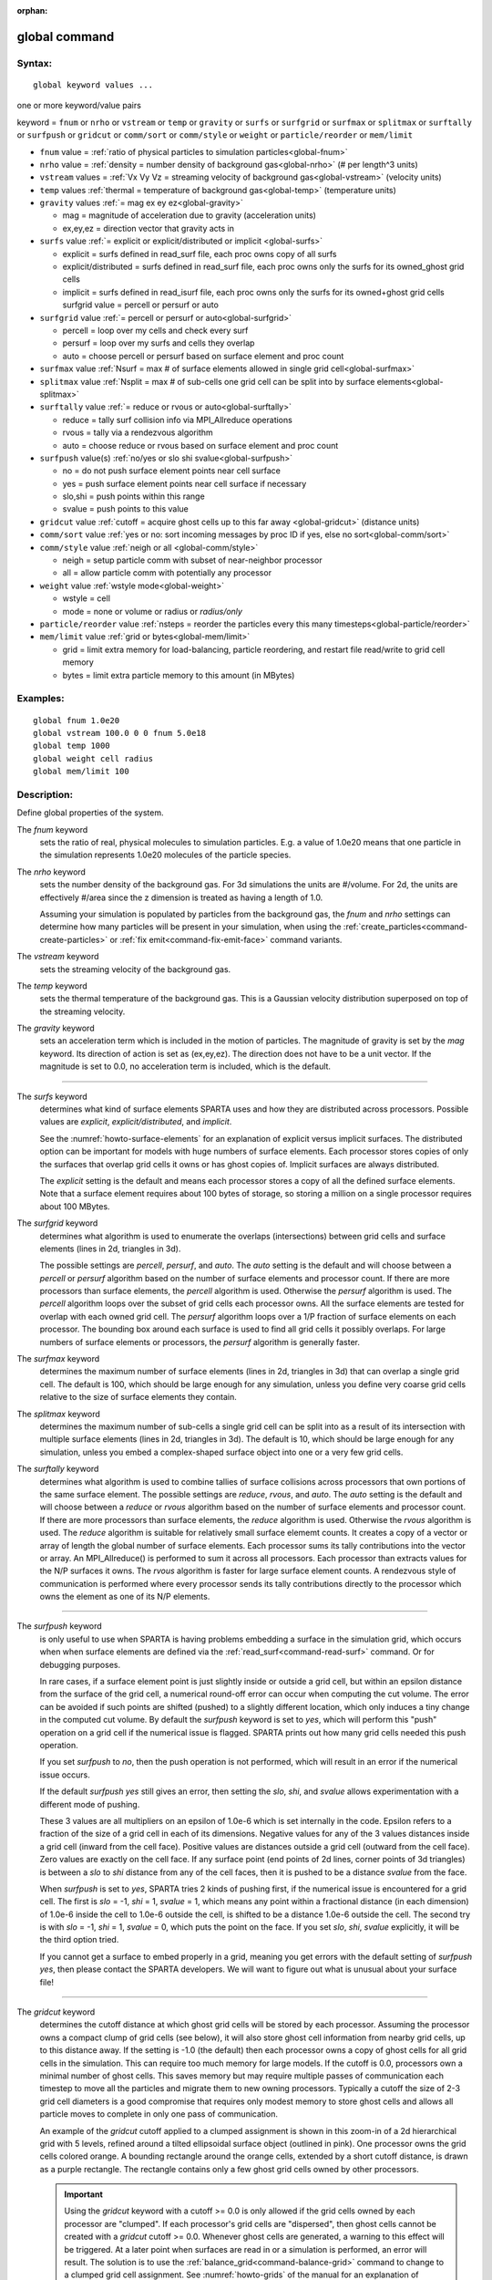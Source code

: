 :orphan:

.. index:: global



.. _command-global:

##############
global command
##############


*******
Syntax:
*******

::

   global keyword values ... 

one or more keyword/value pairs

keyword = ``fnum`` or ``nrho`` or ``vstream`` or ``temp`` or ``gravity`` or ``surfs`` or ``surfgrid`` or ``surfmax`` or ``splitmax`` or ``surftally`` or ``surfpush`` or ``gridcut`` or ``comm/sort`` or ``comm/style`` or ``weight`` or ``particle/reorder`` or ``mem/limit``



- ``fnum`` value = :ref:`ratio of physical particles to simulation particles<global-fnum>` 

- ``nrho`` value = :ref:`density = number density of background gas<global-nrho>` (# per length^3 units)

- ``vstream`` values = :ref:`Vx Vy Vz = streaming velocity of background gas<global-vstream>` (velocity units)


- ``temp`` values :ref:`thermal = temperature of background gas<global-temp>` (temperature units)

- ``gravity`` values :ref:`= mag ex ey ez<global-gravity>` 

  - mag = magnitude of acceleration due to gravity (acceleration units)
  - ex,ey,ez = direction vector that gravity acts in

- ``surfs`` value :ref:`= explicit or explicit/distributed or implicit <global-surfs>` 

  - explicit = surfs defined in read_surf file, each proc owns copy of all surfs
  - explicit/distributed = surfs defined in read_surf file, each proc owns only the surfs for its owned_ghost grid cells
  - implicit = surfs defined in read_isurf file, each proc owns only the surfs for its owned+ghost grid cells surfgrid value = percell or persurf or auto

- ``surfgrid`` value :ref:`= percell or persurf or auto<global-surfgrid>`

  - percell = loop over my cells and check every surf
  - persurf = loop over my surfs and cells they overlap
  - auto = choose percell or persurf based on surface element and proc count

- ``surfmax`` value  :ref:`Nsurf = max # of surface elements allowed in single grid cell<global-surfmax>` 

- ``splitmax`` value :ref:`Nsplit = max # of sub-cells one grid cell can be split into by surface elements<global-splitmax>` 

- ``surftally`` value :ref:`= reduce or rvous or auto<global-surftally>`

  - reduce = tally surf collision info via MPI_Allreduce operations
  - rvous = tally via a rendezvous algorithm
  - auto = choose reduce or rvous based on surface element and proc count
    
- ``surfpush`` value(s) :ref:`no/yes or slo shi svalue<global-surfpush>` 

  - no = do not push surface element points near cell surface
  - yes = push surface element points near cell surface if necessary
  - slo,shi = push points within this range
  - svalue = push points to this value

- ``gridcut`` value :ref:`cutoff = acquire ghost cells up to this far away <global-gridcut>` (distance units)

- ``comm/sort`` value :ref:`yes or no: sort incoming messages by proc ID if yes, else no sort<global-comm/sort>`

- ``comm/style`` value :ref:`neigh or all <global-comm/style>`

  - neigh = setup particle comm with subset of near-neighbor processor
  - all = allow particle comm with potentially any processor

- ``weight`` value :ref:`wstyle mode<global-weight>` 

  - wstyle = cell
  - mode = none or volume or radius or *radius/only*

- ``particle/reorder`` value :ref:`nsteps = reorder the particles every this many timesteps<global-particle/reorder>`

- ``mem/limit`` value :ref:`grid or bytes<global-mem/limit>`

  - grid = limit extra memory for load-balancing, particle reordering, and restart file read/write to grid cell memory
  - bytes = limit extra particle memory to this amount (in MBytes) 


*********
Examples:
*********

::

   global fnum 1.0e20
   global vstream 100.0 0 0 fnum 5.0e18
   global temp 1000
   global weight cell radius 
   global mem/limit 100 

************
Description:
************

Define global properties of the system.

.. _global-fnum:

The *fnum* keyword
  sets the ratio of real, physical molecules to simulation particles. E.g. a value of 1.0e20 means that one particle in the simulation represents 1.0e20 molecules of the particle species.

.. _global-nrho:

The *nrho* keyword
  sets the number density of the background gas. For 3d simulations the units are #/volume. For 2d, the units are effectively #/area since the z dimension is treated as having a length of 1.0.

  Assuming your simulation is populated by particles from the background gas, the *fnum* and *nrho* settings can determine how many particles will be present in your simulation, when using the :ref:`create_particles<command-create-particles>` or :ref:`fix emit<command-fix-emit-face>` command variants.

.. _global-vstream:

The *vstream* keyword
  sets the streaming velocity of the background gas.

.. _global-temp:

The *temp* keyword
  sets the thermal temperature of the background gas.  This is a Gaussian velocity distribution superposed on top of the streaming velocity.

.. _global-gravity:

The *gravity* keyword
  sets an acceleration term which is included in the motion of particles. The magnitude of gravity is set by the *mag* keyword. Its direction of action is set as (ex,ey,ez). The direction does not have to be a unit vector. If the magnitude is set to 0.0, no acceleration term is included, which is the default.

--------------

.. _global-surfs:

The *surfs* keyword
  determines what kind of surface elements SPARTA uses and how they are distributed across processors. Possible values are *explicit*, *explicit/distributed*, and *implicit*.

  See the :numref:`howto-surface-elements` for an explanation of explicit versus implicit surfaces. The distributed option can be important for models with huge numbers of surface elements. Each processor stores copies of only the surfaces that overlap grid cells it owns or has ghost copies of. Implicit surfaces are always distributed.

  The *explicit* setting is the default and means each processor stores a copy of all the defined surface elements. Note that a surface element requires about 100 bytes of storage, so storing a million on a single processor requires about 100 MBytes.

.. _global-surfgrid:

The *surfgrid* keyword
  determines what algorithm is used to enumerate the overlaps (intersections) between grid cells and surface elements (lines in 2d, triangles in 3d).

  The possible settings are *percell*, *persurf*, and *auto*. The *auto* setting is the default and will choose between a *percell* or *persurf* algorithm based on the number of surface elements and processor count. If there are more processors than surface elements, the *percell* algorithm is used. Otherwise the *persurf* algorithm is used. The *percell* algorithm loops over the subset of grid cells each processor owns. All the surface elements are tested for overlap with each owned grid cell. The *persurf* algorithm loops over a 1/P fraction of surface elements on each processor. The bounding box around each surface is used to find all grid cells it possibly overlaps. For large numbers of surface elements or processors, the *persurf* algorithm is generally faster.

.. _global-surfmax:

The *surfmax* keyword
  determines the maximum number of surface elements (lines in 2d, triangles in 3d) that can overlap a single grid cell. The default is 100, which should be large enough for any simulation, unless you define very coarse grid cells relative to the size of surface elements they contain.

.. _global-splitmax:

The *splitmax* keyword
  determines the maximum number of sub-cells a single grid cell can be split into as a result of its intersection with multiple surface elements (lines in 2d, triangles in 3d). The default is 10, which should be large enough for any simulation, unless you embed a complex-shaped surface object into one or a very few grid cells.

.. _global-surftally:

The *surftally* keyword
  determines what algorithm is used to combine tallies of surface collisions across processors that own portions of the same surface element. The possible settings are *reduce*, *rvous*, and *auto*. The *auto* setting is the default and will choose between a *reduce* or *rvous* algorithm based on the number of surface elements and processor count. If there are more processors than surface elements, the *reduce* algorithm is used. Otherwise the *rvous* algorithm is used.
  The *reduce* algorithm is suitable for relatively small surface elememt counts. It creates a copy of a vector or array of length the global number of surface elements. Each processor sums its tally contributions into the vector or array. An MPI_Allreduce() is performed to sum it across all processors. Each processor than extracts values for the N/P surfaces it owns. The *rvous* algorithm is faster for large surface element counts. A rendezvous style of communication is performed where every processor sends its tally contributions directly to the processor which owns the element as one of its N/P elements.

--------------

.. _global-surfpush:

The *surfpush* keyword
  is only useful to use when SPARTA is having problems embedding a surface in the simulation grid, which occurs when when surface elements are defined via the :ref:`read_surf<command-read-surf>` command. Or for debugging purposes.

  In rare cases, if a surface element point is just slightly inside or outside a grid cell, but within an epsilon distance from the surface of the grid cell, a numerical round-off error can occur when computing the cut volume. The error can be avoided if such points are shifted (pushed) to a slightly different location, which only induces a tiny change in the computed cut volume. By default the *surfpush* keyword is set to *yes*, which will perform this "push" operation on a grid cell if the numerical issue is flagged. SPARTA prints out how many grid cells needed this push operation.

  If you set *surfpush* to *no*, then the push operation is not performed, which will result in an error if the numerical issue occurs.

  If the default *surfpush yes* still gives an error, then setting the *slo*, *shi*, and *svalue* allows experimentation with a different mode of pushing.

  These 3 values are all multipliers on an epsilon of 1.0e-6 which is set internally in the code. Epsilon refers to a fraction of the size of a grid cell in each of its dimensions. Negative values for any of the 3 values distances inside a grid cell (inward from the cell face).  Positive values are distances outside a grid cell (outward from the cell face). Zero values are exactly on the cell face. If any surface point (end points of 2d lines, corner points of 3d triangles) is between a *slo* to *shi* distance from any of the cell faces, then it is pushed to be a distance *svalue* from the face.

  When *surfpush* is set to *yes*, SPARTA tries 2 kinds of pushing first, if the numerical issue is encountered for a grid cell. The first is *slo* = -1, *shi* = 1, *svalue* = 1, which means any point within a fractional distance (in each dimension) of 1.0e-6 inside the cell to 1.0e-6 outside the cell, is shifted to be a distance 1.0e-6 outside the cell. The second try is with *slo* = -1, *shi* = 1, *svalue* = 0, which puts the point on the face. If you set *slo*, *shi*, *svalue* explicitly, it will be the third option tried.

  If you cannot get a surface to embed properly in a grid, meaning you get errors with the default setting of *surfpush yes*, then please contact the SPARTA developers. We will want to figure out what is unusual about your surface file!

--------------

.. _global-gridcut:

The *gridcut* keyword
  determines the cutoff distance at which ghost grid cells will be stored by each processor. Assuming the processor owns a compact clump of grid cells (see below), it will also store ghost cell information from nearby grid cells, up to this distance away.
  If the setting is -1.0 (the default) then each processor owns a copy of ghost cells for all grid cells in the simulation. This can require too much memory for large models. If the cutoff is 0.0, processors own a minimal number of ghost cells. This saves memory but may require multiple passes of communication each timestep to move all the particles and migrate them to new owning processors. Typically a cutoff the size of 2-3 grid cell diameters is a good compromise that requires only modest memory to store ghost cells and allows all particle moves to complete in only one pass of communication.

  An example of the *gridcut* cutoff applied to a clumped assignment is shown in this zoom-in of a 2d hierarchical grid with 5 levels, refined around a tilted ellipsoidal surface object (outlined in pink). One processor owns the grid cells colored orange. A bounding rectangle around the orange cells, extended by a short cutoff distance, is drawn as a purple rectangle. The rectangle contains only a few ghost grid cells owned by other processors.

  |image0|

  .. important:: Using the *gridcut* keyword with a cutoff >= 0.0 is only allowed if the grid cells owned by each processor are "clumped". If each processor's grid cells are "dispersed", then ghost cells cannot be created with a *gridcut* cutoff >= 0.0.
		 Whenever ghost cells are generated, a warning to this effect will be triggered. At a later point when surfaces are read in or a simulation is performed, an error will result. The solution is to use the :ref:`balance_grid<command-balance-grid>` command to change to a clumped grid cell assignment. See :numref:`howto-grids` of the manual for an explanation of clumped and dispersed grid cell assignments and their relative performance trade-offs.

  .. important:: If grid cells have already been defined via the :ref:`create_grid<command-create-grid>`, :ref:`read_grid<command-read-grid>`, or :ref:`read_restart<command-read-restart>` commands, when the *gridcut* cutoff is specified, then any ghost cell information that is currently stored will be erased. As discussed in the preceeding paragraph, a :ref:`balance_grid<command-balance-grid>` command must then be invoked to regenerate ghost cell information. If this is not done before surfaces are read in or a simulation is performed, an error will result.

.. _global-comm/sort:

The *comm/sort* keyword
  determines whether the messages a proc receives for migrating particles (every step) and ghost grid cells (at setup and after re-balance) are sorted by processor ID. Doing this requires a bit of overhead, but can make it easier to debug in parallel, because simulations should be reproducible when run on the same number of processors. Without sorting, messages may arrive in a randomized order, which means lists of particles and grid cells end up in a different order leading to statistical differences between runs.

.. _global-comm/style:

The *comm/style* keyword
  determines the style of particle communication that is performed to migrate particles every step. The most efficient method is typically for each processor to exchange messages with only the processors it has ghost cells for, which is the method used by the *neigh* setting. The *all* setting performs a relatively cheap, but global communication operation to determine the exact set of neighbors that need to be communicated with at each step.
  
  For small processor counts there is typically little difference. On large processor counts the *neigh* setting can be significantly faster. However, if the flow is streaming in one dominant direction, there may be no particle migration needed to upwind processors, so the *all* method can generate smaller counts of neighboring processors.

  Note that the *neigh* style only has an effect (at run time) when the grid is decomposed by the RCB option of the :ref:`balance<command-balance-grid>` or :ref:`fix balance<command-fix-balance>` commands. If that is not the case, SPARTA performs the particle communication as if the *all* setting were in place.

.. _global-weight:

The *weight* keyword
  determines whether particle weighting is used.  Currently the only style allowed, as specified by wstyle = *cell*, is per-cell weighting. This is a mechanism for inducing every grid cell to contain roughly the same number of particles (even if cells are of varying size), so as to minimize the total number of particles used in a simulation while preserving accurate time and spatial averages of flow quantities. The cell weights also affect how many particles per cell are created by the :ref:`create_particles<command-create-particles>` and :ref:`fix emit<command-fix-emit-face>` command variants.

If the mode is set to *none*, per-cell weighting is turned off if it
was previously enabled.  For mode = *volume* or *radius* or
*radius/only*, per-cell weighting is enabled, which triggers two
computations.  First, at the time this command is issued, each grid
cell is assigned a "weight" which is calculated based either on the
cell *volume* or *radius*, as specified by the *mode* setting.  For
the *volume* setting, the weight of a cell is its 3d volume for a 3d
model, and the weight is its 2d area for a 2d model.  For an
axi-symmetric model, the weight is the 3d volume of the 2d
axi-symmetric cell, i.e. the volume the area sweeps out when rotated
around the y=0 axis of symmetry.  The *radius* and *radius/only*
settings are only allowed for axisymmetric systems.  For the *radius*
option, the weight is the distance the cell midpoint is from the y=0
axis of symmetry, multiplied by the length of the cell in the x
direction.  This mode attempts to preserve a uniform number of
particles in each cell, regardless of the cell area, for a uniform
targeted density.  For the *radius/only* option, the weight is just the
distance the cell midpoint is from the y=0 axis of symmetry.
This mode attempts to preserve a uniform distribution of particles per unit area,for a uniform targeted density.  See :numref:`howto-axisymmetric` for more details on axi-symmetric models.

  Second, when a particle moves from an initial cell to a final cell, the initial/final ratio of the two cell weights is calculated. If the ratio > 1, then additional particles may be created in the final cell, by cloning the attributes of the incoming particle. E.g. if the ratio = 3.4, then two extra particle are created, and a 3rd is created with probability 0.4. If the ratio < 1, then the incoming particle may be deleted. E.g. if the ratio is 0.7, then the incoming particle is deleted with probability 0.3.

  Note that the first calculation of weights is performed whenever the *global weight* command is issued. If particles already exist, they are not cloned or destroyed by the new weights. The second calculation only happens when a simulation is run.

.. _global-particle/reorder:

The *particle/reorder* keyword
  determines how often the list of particles on each processor is reordered to store particles in the same grid cell contiguously in memory. This operation is performed every *nsteps* as specified. A value of 0 means no reordering is ever done.  This option is only available when using the KOKKOS package and can improve performance on certain hardware such as GPUs, but is typically slower on CPUs except when running on thousands of nodes.

.. _global-mem/limit:

The *mem/limit* keyword
  limits the amount of memory allocated for several operations: load balancing, reordering of particles, and restart file read/write. This should only be necessary for very large simulations where the memory footprint for particles and grid cells is a significant fraction of available memory. In this case, these operations can trigger a memory error due to the additional memory they require.  Setting a limit on the memory size will perform these operations more incrementally so that memory errors do not occur.

  A load-balance operation can use as much as 3x more memory than the memory used to store particles (reported by SPARTA when a simulation begins). Particle reordering temporarily doubles the memory needed to store particles because it is performed out-of-place by default. Reading and writing restart files also requires temporary buffers to hold grid cells and particles and can double the memory required.

  Specifying the value for *mem/limit* as *grid*, will allocate extra memory limited to the size of memory for storing grid cells on each processor. For most simulations this is typically much smaller than the memory used to store particles. Specifying a numeric value for *bytes* will allocate extra memory limited to that many MBytes on each processor. *Bytes* can be specified as a floating point value or an integer, e.g. 0.5 if you want to use 1/2 MByte of extra memory or 100 for a 100 MByte buffer. Specifying a value of 0 (the default) means no limit is used. The value used for *mem/limit* must not exceed 2GB or an error will occur.

  For load-balancing, the communication of grid and particle data to new processors will then be performed in multiple passes (if necessary) so that only a portion of grid cells and their particles which fit into the extra memory are migrated in each pass. Similarly for particle reordering, multiple passes are performed using the extra memory to reorder the particles nearly in-place. For reading/writing restart files, multiple passes are used to read from or write to the restart file as well. For reading restart files, this option is ignored unless reading from multiple files (i.e. a "%" character was used in the command to write out the restart) and the number of MPI ranks is greater than the number of files.

  Note that for these operations if the extra memory is too small, performance will suffer due to the large number of multiple passes required.

*************
Restrictions:
*************


The global surfmax command must be used before surface elements are defined, e.g. via the :ref:`command-read-surf`.

*****************
Related commands:
*****************

:ref:`command-mixture`

********
Default:
********


The keyword defaults are

- fnum = 1.0
- nrho = 1.0
- vstream = 0.0 0.0 0.0
- temp = 273.15
- gravity = 0.0 0.0 0.0 0.0
- surfs = explicit
- surfgrid = auto
- surfmax = 100
- splitmax = 10
- surftally = auto
- surfpush = yes
- gridcut = -1.0
- comm/sort = no
- comm/style = neigh
- weight = cell none
- particle/reorder = 0
- mem/limit = 0.

.. |image0| image:: JPG/partition_zoom_cutoff.jpg

